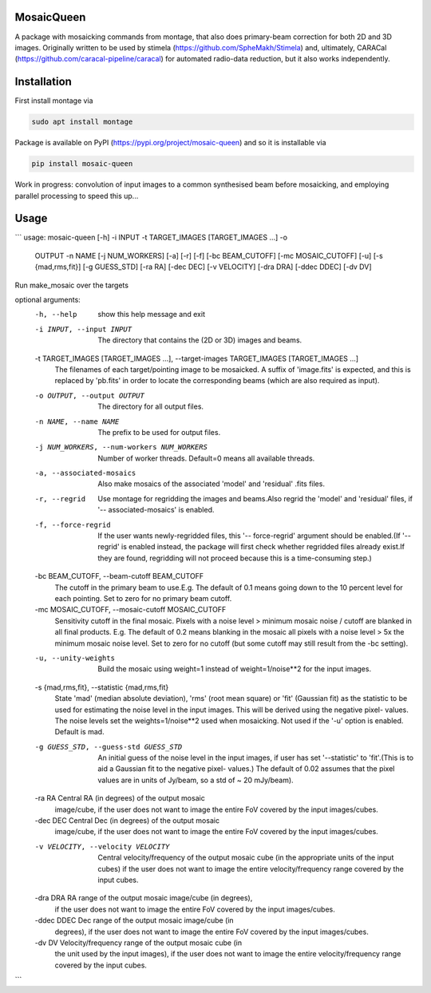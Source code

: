 =============
MosaicQueen
=============

|Pypi Version|

A package with mosaicking commands from montage, that also does primary-beam correction for both 2D and 3D images. Originally written to be used by stimela (https://github.com/SpheMakh/Stimela) and, ultimately, CARACal (https://github.com/caracal-pipeline/caracal) for automated radio-data reduction, but it also works independently. 

==============
Installation
==============

First install montage via

.. code-block:: bash
  
    sudo apt install montage

Package is available on PyPI (https://pypi.org/project/mosaic-queen) and so it is installable via

.. code-block:: bash
  
    pip install mosaic-queen


Work in progress: convolution of input images to a common synthesised beam before mosaicking, and employing parallel processing to speed this up...

.. |Pypi Version| image:: https://img.shields.io/pypi/v/mosaic-queen.svg
                  :target: https://pypi.org/project/mosaic-queen/
                  :alt:

=======
Usage
=======

```
usage: mosaic-queen [-h] -i INPUT -t TARGET_IMAGES [TARGET_IMAGES ...] -o
                    OUTPUT -n NAME [-j NUM_WORKERS] [-a] [-r] [-f]
                    [-bc BEAM_CUTOFF] [-mc MOSAIC_CUTOFF] [-u]
                    [-s {mad,rms,fit}] [-g GUESS_STD] [-ra RA] [-dec DEC]
                    [-v VELOCITY] [-dra DRA] [-ddec DDEC] [-dv DV]

Run make_mosaic over the targets

optional arguments:
  -h, --help            show this help message and exit
  -i INPUT, --input INPUT
                        The directory that contains the (2D or 3D) images and
                        beams.
  -t TARGET_IMAGES [TARGET_IMAGES ...], --target-images TARGET_IMAGES [TARGET_IMAGES ...]
                        The filenames of each target/pointing image to be
                        mosaicked. A suffix of 'image.fits' is expected, and
                        this is replaced by 'pb.fits' in order to locate the
                        corresponding beams (which are also required as
                        input).
  -o OUTPUT, --output OUTPUT
                        The directory for all output files.
  -n NAME, --name NAME  The prefix to be used for output files.
  -j NUM_WORKERS, --num-workers NUM_WORKERS
                        Number of worker threads. Default=0 means all
                        available threads.
  -a, --associated-mosaics
                        Also make mosaics of the associated 'model' and
                        'residual' .fits files.
  -r, --regrid          Use montage for regridding the images and beams.Also
                        regrid the 'model' and 'residual' files, if '--
                        associated-mosaics' is enabled.
  -f, --force-regrid    If the user wants newly-regridded files, this '--
                        force-regrid' argument should be enabled.(If '--
                        regrid' is enabled instead, the package will first
                        check whether regridded files already exist.If they
                        are found, regridding will not proceed because this is
                        a time-consuming step.)
  -bc BEAM_CUTOFF, --beam-cutoff BEAM_CUTOFF
                        The cutoff in the primary beam to use.E.g. The default
                        of 0.1 means going down to the 10 percent level for
                        each pointing. Set to zero for no primary beam cutoff.
  -mc MOSAIC_CUTOFF, --mosaic-cutoff MOSAIC_CUTOFF
                        Sensitivity cutoff in the final mosaic. Pixels with a
                        noise level > minimum mosaic noise / cutoff are
                        blanked in all final products. E.g. The default of 0.2
                        means blanking in the mosaic all pixels with a noise
                        level > 5x the minimum mosaic noise level. Set to zero
                        for no cutoff (but some cutoff may still result from
                        the -bc setting).
  -u, --unity-weights   Build the mosaic using weight=1 instead of
                        weight=1/noise**2 for the input images.
  -s {mad,rms,fit}, --statistic {mad,rms,fit}
                        State 'mad' (median absolute deviation), 'rms' (root
                        mean square) or 'fit' (Gaussian fit) as the statistic
                        to be used for estimating the noise level in the input
                        images. This will be derived using the negative pixel-
                        values. The noise levels set the weights=1/noise**2
                        used when mosaicking. Not used if the '-u' option is
                        enabled. Default is mad.
  -g GUESS_STD, --guess-std GUESS_STD
                        An initial guess of the noise level in the input
                        images, if user has set '--statistic' to 'fit'.(This
                        is to aid a Gaussian fit to the negative pixel-
                        values.) The default of 0.02 assumes that the pixel
                        values are in units of Jy/beam, so a std of ~ 20
                        mJy/beam).
  -ra RA                Central RA (in degrees) of the output mosaic
                        image/cube, if the user does not want to image the
                        entire FoV covered by the input images/cubes.
  -dec DEC              Central Dec (in degrees) of the output mosaic
                        image/cube, if the user does not want to image the
                        entire FoV covered by the input images/cubes.
  -v VELOCITY, --velocity VELOCITY
                        Central velocity/frequency of the output mosaic cube
                        (in the appropriate units of the input cubes) if the
                        user does not want to image the entire
                        velocity/frequency range covered by the input cubes.
  -dra DRA              RA range of the output mosaic image/cube (in degrees),
                        if the user does not want to image the entire FoV
                        covered by the input images/cubes.
  -ddec DDEC            Dec range of the output mosaic image/cube (in
                        degrees), if the user does not want to image the
                        entire FoV covered by the input images/cubes.
  -dv DV                Velocity/frequency range of the output mosaic cube (in
                        the unit used by the input images), if the user does
                        not want to image the entire velocity/frequency range
                        covered by the input cubes.
```
